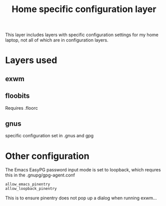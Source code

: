 #+TITLE: Home specific configuration layer

This layer includes layers with specific configuration settings for my home
laptop, not all of which are in configuration layers.

* Layers used
** exwm
** floobits
Requires .floorc
** gnus
specific configuration set in .gnus and gpg

* Other configuration
The Emacs EasyPG password input mode is set to loopback, which requres this in
the .gnupg/gpg-agent.conf
#+BEGIN_EXAMPLE
allow_emacs_pinentry
allow_loopback_pinentry
#+END_EXAMPLE

This is to ensure pinentry does not pop up a dialog when running exwm...
